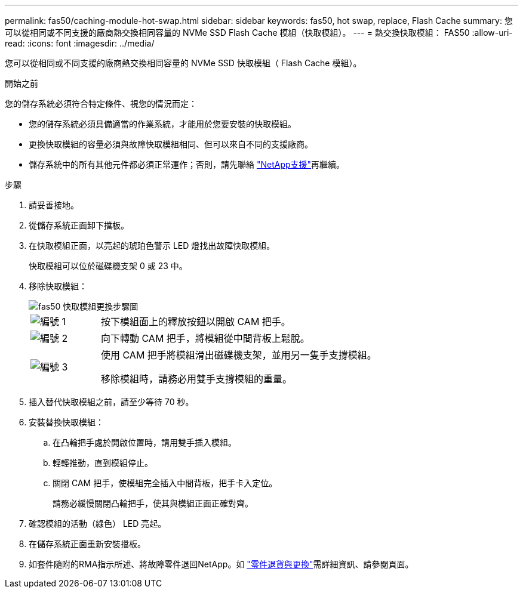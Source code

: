 ---
permalink: fas50/caching-module-hot-swap.html 
sidebar: sidebar 
keywords: fas50, hot swap, replace, Flash Cache 
summary: 您可以從相同或不同支援的廠商熱交換相同容量的 NVMe SSD Flash Cache 模組（快取模組）。 
---
= 熱交換快取模組： FAS50
:allow-uri-read: 
:icons: font
:imagesdir: ../media/


[role="lead"]
您可以從相同或不同支援的廠商熱交換相同容量的 NVMe SSD 快取模組（ Flash Cache 模組）。

.開始之前
您的儲存系統必須符合特定條件、視您的情況而定：

* 您的儲存系統必須具備適當的作業系統，才能用於您要安裝的快取模組。
* 更換快取模組的容量必須與故障快取模組相同、但可以來自不同的支援廠商。
* 儲存系統中的所有其他元件都必須正常運作；否則，請先聯絡 https://mysupport.netapp.com/site/global/dashboard["NetApp支援"]再繼續。


.步驟
. 請妥善接地。
. 從儲存系統正面卸下擋板。
. 在快取模組正面，以亮起的琥珀色警示 LED 燈找出故障快取模組。
+
快取模組可以位於磁碟機支架 0 或 23 中。

. 移除快取模組：
+
image::../media/drw_fas50_flash_cache_module_replace_ieops-2173.svg[fas50 快取模組更換步驟圖]

+
[cols="20%,80%"]
|===


 a| 
image::../media/icon_round_1.png[編號 1]
 a| 
按下模組面上的釋放按鈕以開啟 CAM 把手。



 a| 
image::../media/icon_round_2.png[編號 2]
 a| 
向下轉動 CAM 把手，將模組從中間背板上鬆脫。



 a| 
image::../media/icon_round_3.png[編號 3]
 a| 
使用 CAM 把手將模組滑出磁碟機支架，並用另一隻手支撐模組。

移除模組時，請務必用雙手支撐模組的重量。

|===
. 插入替代快取模組之前，請至少等待 70 秒。
. 安裝替換快取模組：
+
.. 在凸輪把手處於開啟位置時，請用雙手插入模組。
.. 輕輕推動，直到模組停止。
.. 關閉 CAM 把手，使模組完全插入中間背板，把手卡入定位。
+
請務必緩慢關閉凸輪把手，使其與模組正面正確對齊。



. 確認模組的活動（綠色） LED 亮起。
. 在儲存系統正面重新安裝擋板。
. 如套件隨附的RMA指示所述、將故障零件退回NetApp。如 https://mysupport.netapp.com/site/info/rma["零件退貨與更換"^]需詳細資訊、請參閱頁面。


